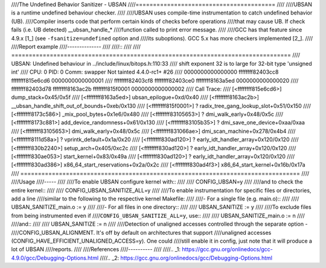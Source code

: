 ////The Undefined Behavior Sanitizer - UBSAN
////========================================
////
////UBSAN is a runtime undefined behaviour checker.
////
////UBSAN uses compile-time instrumentation to catch undefined behavior (UB).
////Compiler inserts code that perform certain kinds of checks before operations
////that may cause UB. If check fails (i.e. UB detected) __ubsan_handle_*
////function called to print error message.
////
////GCC has that feature since 4.9.x [1_] (see ``-fsanitize=undefined`` option and
////its suboptions). GCC 5.x has more checkers implemented [2_].
////
////Report example
////--------------
////
////::
////
////	 ================================================================================
////	 UBSAN: Undefined behaviour in ../include/linux/bitops.h:110:33
////	 shift exponent 32 is to large for 32-bit type 'unsigned int'
////	 CPU: 0 PID: 0 Comm: swapper Not tainted 4.4.0-rc1+ #26
////	  0000000000000000 ffffffff82403cc8 ffffffff815e6cd6 0000000000000001
////	  ffffffff82403cf8 ffffffff82403ce0 ffffffff8163a5ed 0000000000000020
////	  ffffffff82403d78 ffffffff8163ac2b ffffffff815f0001 0000000000000002
////	 Call Trace:
////	  [<ffffffff815e6cd6>] dump_stack+0x45/0x5f
////	  [<ffffffff8163a5ed>] ubsan_epilogue+0xd/0x40
////	  [<ffffffff8163ac2b>] __ubsan_handle_shift_out_of_bounds+0xeb/0x130
////	  [<ffffffff815f0001>] ? radix_tree_gang_lookup_slot+0x51/0x150
////	  [<ffffffff8173c586>] _mix_pool_bytes+0x1e6/0x480
////	  [<ffffffff83105653>] ? dmi_walk_early+0x48/0x5c
////	  [<ffffffff8173c881>] add_device_randomness+0x61/0x130
////	  [<ffffffff83105b35>] ? dmi_save_one_device+0xaa/0xaa
////	  [<ffffffff83105653>] dmi_walk_early+0x48/0x5c
////	  [<ffffffff831066ae>] dmi_scan_machine+0x278/0x4b4
////	  [<ffffffff8111d58a>] ? vprintk_default+0x1a/0x20
////	  [<ffffffff830ad120>] ? early_idt_handler_array+0x120/0x120
////	  [<ffffffff830b2240>] setup_arch+0x405/0xc2c
////	  [<ffffffff830ad120>] ? early_idt_handler_array+0x120/0x120
////	  [<ffffffff830ae053>] start_kernel+0x83/0x49a
////	  [<ffffffff830ad120>] ? early_idt_handler_array+0x120/0x120
////	  [<ffffffff830ad386>] x86_64_start_reservations+0x2a/0x2c
////	  [<ffffffff830ad4f3>] x86_64_start_kernel+0x16b/0x17a
////	 ================================================================================
////
////Usage
////-----
////
////To enable UBSAN configure kernel with::
////
////	CONFIG_UBSAN=y
////
////and to check the entire kernel::
////
////        CONFIG_UBSAN_SANITIZE_ALL=y
////
////To enable instrumentation for specific files or directories, add a line
////similar to the following to the respective kernel Makefile:
////
////- For a single file (e.g. main.o)::
////
////    UBSAN_SANITIZE_main.o := y
////
////- For all files in one directory::
////
////    UBSAN_SANITIZE := y
////
////To exclude files from being instrumented even if
////``CONFIG_UBSAN_SANITIZE_ALL=y``, use::
////
////  UBSAN_SANITIZE_main.o := n
////
////and::
////
////  UBSAN_SANITIZE := n
////
////Detection of unaligned accesses controlled through the separate option -
////CONFIG_UBSAN_ALIGNMENT. It's off by default on architectures that support
////unaligned accesses (CONFIG_HAVE_EFFICIENT_UNALIGNED_ACCESS=y). One could
////still enable it in config, just note that it will produce a lot of UBSAN
////reports.
////
////References
////----------
////
////.. _1: https://gcc.gnu.org/onlinedocs/gcc-4.9.0/gcc/Debugging-Options.html
////.. _2: https://gcc.gnu.org/onlinedocs/gcc/Debugging-Options.html
